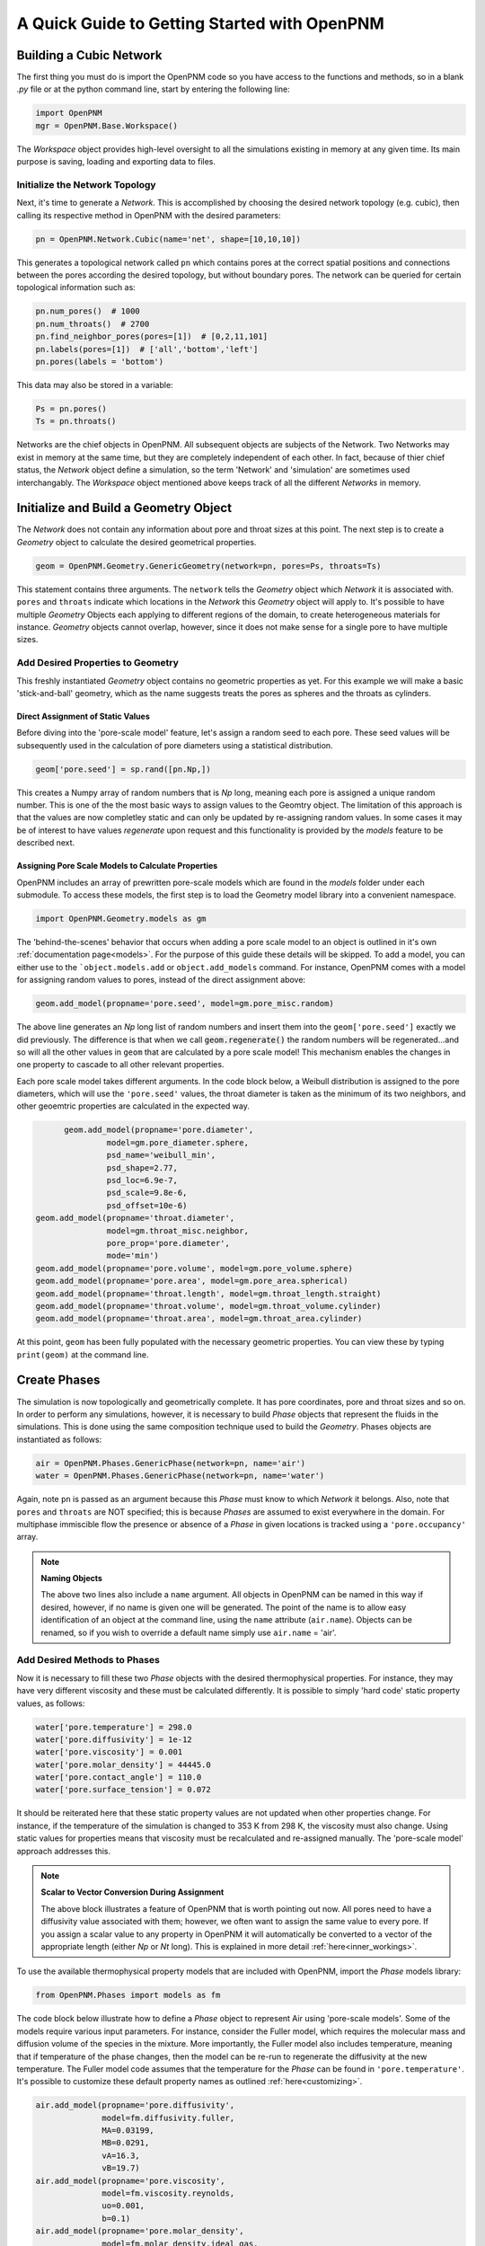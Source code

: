.. _getting_started:

###############################################################################
A Quick Guide to Getting Started with OpenPNM
###############################################################################

===============================================================================
Building a Cubic Network
===============================================================================

The first thing you must do is import the OpenPNM code so you have access to the functions and methods, so in a blank *.py* file or at the python command line, start by entering the following line:

.. code-block:: python

	import OpenPNM
	mgr = OpenPNM.Base.Workspace()

The *Workspace* object provides high-level oversight to all the simulations existing in memory at any given time.  Its main purpose is saving, loading and exporting data to files.

+++++++++++++++++++++++++++++++++++++++++++++++++++++++++++++++++++++++++++++++
Initialize the Network Topology
+++++++++++++++++++++++++++++++++++++++++++++++++++++++++++++++++++++++++++++++

Next, it's time to generate a *Network*.  This is accomplished by choosing the desired network topology (e.g. cubic), then calling its respective method in OpenPNM with the desired parameters:

.. code-block:: python

	pn = OpenPNM.Network.Cubic(name='net', shape=[10,10,10])

This generates a topological network called ``pn`` which contains pores at the correct spatial positions and connections between the pores according the desired topology, but without boundary pores.  The network can be queried for certain topological information such as:

.. code-block:: python

	pn.num_pores()  # 1000
	pn.num_throats()  # 2700
	pn.find_neighbor_pores(pores=[1])  # [0,2,11,101]
	pn.labels(pores=[1])  # ['all','bottom','left']
	pn.pores(labels = 'bottom')

This data may also be stored in a variable:

.. code-block:: python

	Ps = pn.pores()
	Ts = pn.throats()

Networks are the chief objects in OpenPNM.  All subsequent objects are subjects of the Network.  Two Networks may exist in memory at the same time, but they are completely independent of each other.  In fact, because of thier chief status, the *Network* object define a simulation, so the term 'Network' and 'simulation' are sometimes used interchangably. The *Workspace* object mentioned above keeps track of all the different *Networks* in memory.

===============================================================================
Initialize and Build a Geometry Object
===============================================================================

The *Network* does not contain any information about pore and throat sizes at this point.  The next step is to create a *Geometry* object to calculate the desired geometrical properties.

.. code-block:: python

	geom = OpenPNM.Geometry.GenericGeometry(network=pn, pores=Ps, throats=Ts)

This statement contains three arguments.  The ``network`` tells the *Geometry* object which *Network* it is associated with.  ``pores`` and ``throats`` indicate which locations in the *Network* this *Geometry* object will apply to.  It's possible to have multiple *Geometry* Objects each applying to different regions of the domain, to create heterogeneous materials for instance.  *Geometry* objects cannot overlap, however, since it does not make sense for a single pore to have multiple sizes.

+++++++++++++++++++++++++++++++++++++++++++++++++++++++++++++++++++++++++++++++
Add Desired Properties to Geometry
+++++++++++++++++++++++++++++++++++++++++++++++++++++++++++++++++++++++++++++++

This freshly instantiated *Geometry* object contains no geometric properties as yet.  For this example we will make a basic 'stick-and-ball' geometry, which as the name suggests treats the pores as spheres and the throats as cylinders.

-------------------------------------------------------------------------------
Direct Assignment of Static Values
-------------------------------------------------------------------------------

Before diving into the 'pore-scale model' feature, let's assign a random seed to each pore.  These seed values will be subsequently used in the calculation of pore diameters using a statistical distribution.

.. code-block:: python

    geom['pore.seed'] = sp.rand([pn.Np,])

This creates a Numpy array of random numbers that is *Np* long, meaning each pore is assigned a unique random number. This is one of the the most basic ways to assign values to the Geomtry object.  The limitation of this approach is that the values are now completley static and can only be updated by re-assigning random values.  In some cases it may be of interest to have values *regenerate* upon request and this functionality is provided by the *models* feature to be described next.

-------------------------------------------------------------------------------
Assigning Pore Scale Models to Calculate Properties
-------------------------------------------------------------------------------

OpenPNM includes an array of prewritten pore-scale models which are found in the *models* folder under each submodule.  To access these models, the first step is to load the Geometry model library into a convenient namespace.

.. code-block:: python

	import OpenPNM.Geometry.models as gm

The 'behind-the-scenes' behavior that occurs when adding a pore scale model to an object is outlined in it's own  :ref:`documentation page<models>`.  For the purpose of this guide these details will be skipped.  To add a model, you can either use to the ```object.models.add`` or ``object.add_models`` command.  For instance, OpenPNM comes with a model for assigning random values to pores, instead of the direct assignment above:

.. code-block:: python

    geom.add_model(propname='pore.seed', model=gm.pore_misc.random)

The above line generates an *Np* long list of random numbers and insert them into the ``geom['pore.seed']`` exactly we did previously.  The difference is that when we call :code:`geom.regenerate()` the random numbers will be regenerated...and so will all the other values in ``geom`` that are calculated by a pore scale model!  This mechanism enables the changes in one property to cascade to all other relevant properties.

Each pore scale model takes different arguments.  In the code block below, a Weibull distribution is assigned to the pore diameters, which will use the ``'pore.seed'`` values, the throat diameter is taken as the minimum of its two neighbors, and other geoemtric properties are calculated in the expected way.

.. code-block:: python

	geom.add_model(propname='pore.diameter',
                 model=gm.pore_diameter.sphere,
                 psd_name='weibull_min',
                 psd_shape=2.77,
                 psd_loc=6.9e-7,
                 psd_scale=9.8e-6,
                 psd_offset=10e-6)
  geom.add_model(propname='throat.diameter',
                 model=gm.throat_misc.neighbor,
                 pore_prop='pore.diameter',
                 mode='min')
  geom.add_model(propname='pore.volume', model=gm.pore_volume.sphere)
  geom.add_model(propname='pore.area', model=gm.pore_area.spherical)
  geom.add_model(propname='throat.length', model=gm.throat_length.straight)
  geom.add_model(propname='throat.volume', model=gm.throat_volume.cylinder)
  geom.add_model(propname='throat.area', model=gm.throat_area.cylinder)

At this point, ``geom`` has been fully populated with the necessary geometric properties.  You can view these by typing ``print(geom)`` at the command line.

===============================================================================
Create Phases
===============================================================================

The simulation is now topologically and geometrically complete.  It has pore coordinates, pore and throat sizes and so on.  In order to perform any simulations, however, it is necessary to build *Phase* objects that represent the fluids in the simulations.  This is done using the same composition technique used to build the *Geometry*.  Phases objects are instantiated as follows:

.. code-block:: python

	air = OpenPNM.Phases.GenericPhase(network=pn, name='air')
	water = OpenPNM.Phases.GenericPhase(network=pn, name='water')

Again, note ``pn`` is passed as an argument because this *Phase* must know to which *Network* it belongs.  Also, note that ``pores`` and ``throats`` are NOT specified; this is because *Phases* are assumed to exist everywhere in the domain.  For multiphase immiscible flow the presence or absence of a *Phase* in given locations is tracked using a ``'pore.occupancy'`` array.

.. note:: **Naming Objects**

	The above two lines also include a ``name`` argument.  All objects in OpenPNM can be named in this way if desired, however, if no name is given one will be generated.  The point of the name is to allow easy identification of an object at the command line, using the ``name`` attribute (``air.name``).  Objects can be renamed, so if you wish to override a default name simply use ``air.name`` = 'air'.

+++++++++++++++++++++++++++++++++++++++++++++++++++++++++++++++++++++++++++++++
Add Desired Methods to Phases
+++++++++++++++++++++++++++++++++++++++++++++++++++++++++++++++++++++++++++++++

Now it is necessary to fill these two *Phase* objects with the desired thermophysical properties.  For instance, they may have very different viscosity and these must be calculated differently. It is possible to simply 'hard code' static property values, as follows:

.. code-block:: python

	water['pore.temperature'] = 298.0
	water['pore.diffusivity'] = 1e-12
	water['pore.viscosity'] = 0.001
	water['pore.molar_density'] = 44445.0
	water['pore.contact_angle'] = 110.0
	water['pore.surface_tension'] = 0.072

It should be reiterated here that these static property values are not updated when other properties change.  For instance, if the temperature of the simulation is changed to 353 K from 298 K, the viscosity must also change.  Using static values for properties means that viscosity must be recalculated and re-assigned manually.  The 'pore-scale model' approach addresses this.

.. note:: **Scalar to Vector Conversion During Assignment**

	The above block illustrates a feature of OpenPNM that is worth pointing out now.  All pores need to have a diffusivity value associated with them; however, we often want to assign the same value to every pore.  If you assign a scalar value to any property in OpenPNM it will automatically be converted to a vector of the appropriate length (either *Np* or *Nt* long).  This is explained in more detail :ref:`here<inner_workings>`.

To use the available thermophysical property models that are included with OpenPNM, import the *Phase* models library:

.. code-block:: python

	from OpenPNM.Phases import models as fm

The code block below illustrate how to define a *Phase* object to represent Air using 'pore-scale models'. Some of the models require various input parameters.  For instance, consider the Fuller model, which requires the molecular mass and diffusion volume of the species in the mixture.  More importantly, the Fuller model also includes temperature, meaning that if temperature of the phase changes, then the model can be re-run to regenerate the diffusivity at the new temperature.  The Fuller model code assumes that the temperature for the *Phase* can be found in ``'pore.temperature'``.  It's possible to customize these default property names as outlined :ref:`here<customizing>`.

.. code-block:: python

  air.add_model(propname='pore.diffusivity',
                model=fm.diffusivity.fuller,
                MA=0.03199,
                MB=0.0291,
                vA=16.3,
                vB=19.7)
  air.add_model(propname='pore.viscosity',
                model=fm.viscosity.reynolds,
                uo=0.001,
                b=0.1)
  air.add_model(propname='pore.molar_density',
                model=fm.molar_density.ideal_gas,
                R=8.314)

===============================================================================
Create Pore Scale Physics Objects
===============================================================================

We are still not ready to perform any simulations.  The last step is to define the desired pore scale physics, which defines how the phase and geometrical properties interact.  A classic example of this is the Washburn equation which predicts the capillary pressure required to push a non-wetting fluid through a capillary of known size.  Because the *Physics* object defines the interaction of a *Phase* with the *Geometry*, it is necessary to build one *Physics* object for each intersection between *Geometry* and *Phase* objects:

.. code-block:: python

	phys_water = OpenPNM.Physics.GenericPhysics(network=pn,
	                                            phase=water,
                                              geometry=geom)
	phys_air = OpenPNM.Physics.GenericPhysics(network=pn,
	                                          phase=air,
                                            geometry=geom)

*Physics objects do not require the specification of which ``pores`` and ``throats`` they apply.  This assignment is implied by the passing of a ``geometry`` object, which has already been assigned to specific locations.

+++++++++++++++++++++++++++++++++++++++++++++++++++++++++++++++++++++++++++++++
Add Desired Methods to Physics Objects
+++++++++++++++++++++++++++++++++++++++++++++++++++++++++++++++++++++++++++++++

As with *Phase* and *Geometry* objects, the next steps are to load the model library from the *Physics* submodule and then to build-up the bare objects with the desired models:

.. code-block:: python

	from OpenPNM.Physics import models as pm

	phys_water.add_model(propname='throat.capillary_pressure',
	                     model=pm.capillary_pressure.washburn)
	phys_water.add_model(propname='throat.hydraulic_conductance',
	                     model=pm.hydraulic_conductance.hagen_poiseuille)
	phys_air.add_model(propname='throat.diffusive_conductance',
	                   model=pm.diffusive_conductance.bulk_diffusion)
	phys_air.add_model(propname='throat.hydraulic_conductance',
	                   model=pm.hydraulic_conductance.hagen_poiseuille)


===============================================================================
Run some simulations
===============================================================================

Finally, it is now possible to run some simulations.  The code below estimates the effective diffusivity through the network by applying a concentration gradient across and calculating the flux.  This starts by creating a FickianDiffusion *Algorithm*, which is pre-defined in OpenPNM:

.. code-block:: python

	alg = OpenPNM.Algorithms.FickianDiffusion(network=pn,phase=air)

Next the boundary conditions are applied using the ``set_boundary_conditions`` method.  In this case the boundary conditions are applied to the ``'left'`` and ``'right'`` of the cubic domain.

.. code-block:: python

	# Assign Dirichlet boundary conditions to top and bottom surface pores
	BC1_pores = pn.pores('right')
	alg.set_boundary_conditions(bctype='Dirichlet', bcvalue=0.6, pores=BC1_pores)
	BC2_pores = pn.pores('left')
	alg.set_boundary_conditions(bctype='Dirichlet', bcvalue=0.4, pores=BC2_pores)

.. note:: **Pore and Throat Labels**

	Note how the ``pores`` method was used to extract pore numbers based on the labels ``'left'`` and ``'right'``.  It's possible to add your own labels to the simulations to allow quick access to special sets of pores.  This is outlined :ref:`here<inner_workings>`.

To actually run the algorithm use the ``run`` method.  This builds the coefficient matrix from the existing values of diffusive conductance, and inverts the matrix to solve for concentration in each pores.

.. code-block:: python

	# Use desired diffusive_conductance in the diffusion calculation (conductance for the dry network or water-filled network)
	alg.run()
	alg.return_results()
	# Calculate the macroscopic effective diffusivity through this Network
	Deff = alg.calc_eff_diffusivity()

===============================================================================
Visualise the Results
===============================================================================
We can now visualise our network and simulation results.  OpenPNM does not support native visualization, so data must be exported to a file for exploration in another program such as any of the several VTK front ends (i.e. Paraview).

.. code-block:: python

	mgr.export(pn)

This creates a *net.vtp* file in the active directory, which can be loaded from ParaView. For a quick tutorial on the use of Paraview with OpenPNM data, see :ref:`Using Paraview<paraview_example>`.

To save an incomplete simulation for later work, the **Workspace** object can be used to save the entire workspace (i.e. all simulations) using ``mgr.save()``, or just the simulation of interest using ``mgr.save_simulation(pn)``.
